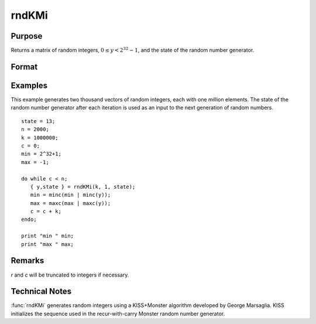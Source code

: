 
rndKMi
==============================================

Purpose
----------------

Returns a matrix of random integers, :math:`0 ≤ y < 2^{32}-1`, and the state of the random number generator.

Format
----------------
.. function:: { y, newstate } = rndKMi(r, c, state)

    :param r: row dimension.
    :type r: scalar

    :param c: column dimension.
    :type c: scalar

    :param state:

        **scalar case**

            *state* = starting seed value only. If -1, GAUSS computes the starting seed based on the system clock.

        **500x1 vector case**

            *state* = the state vector returned from a previous call to one of the ``rndKM`` random number functions.

    :type state: scalar or 500x1 vector

    :return y: Random integers between :math:`0` and :math:`2^{32} - 1`, inclusive.

    :rtype y: RxC matrix

    :return newstate: the updated state.

    :rtype newstate: 500x1 vector

Examples
----------------
This example generates two thousand vectors of random integers,
each with one million elements. The state of the random number
generator after each iteration is used as an input to the next
generation of random numbers.

::

    state = 13;
    n = 2000;
    k = 1000000;
    c = 0;
    min = 2^32+1;
    max = -1;

    do while c < n;
       { y,state } = rndKMi(k, 1, state);
       min = minc(min | minc(y));
       max = maxc(max | maxc(y));
       c = c + k;
    endo;

    print "min " min;
    print "max " max;

Remarks
-------

*r* and *c* will be truncated to integers if necessary.


Technical Notes
---------------

:func:`rndKMi` generates random integers using a KISS+Monster algorithm
developed by George Marsaglia. KISS initializes the sequence used in the
recur-with-carry Monster random number generator.

.. seealso:: Functions :func:`rndKMn`, :func:`rndKMu`
